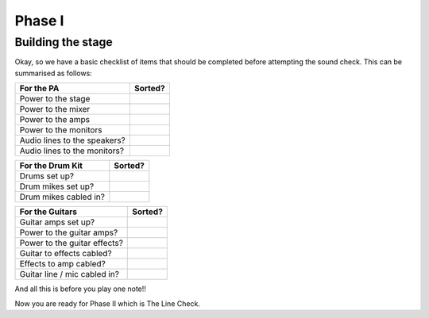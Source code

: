 Phase I
*******

Building the stage
==================

Okay, so we have a basic checklist of items that should be completed before attempting the sound check. This can be summarised as follows:

+-------------------------------+---------------+
|For the PA                     |Sorted?        |
+===============================+===============+
|Power to the stage             |               |
+-------------------------------+---------------+
|Power to the mixer             |               |
+-------------------------------+---------------+
|Power to the amps              |               |
+-------------------------------+---------------+
|Power to the monitors          |               |
+-------------------------------+---------------+
|Audio lines to the speakers?   |               |
+-------------------------------+---------------+
|Audio lines to the monitors?   |               |
+-------------------------------+---------------+

+-------------------------------+---------------+
|For the Drum Kit               |Sorted?        |
+===============================+===============+
|Drums set up?                  |               |
+-------------------------------+---------------+
|Drum mikes set up?             |               |
+-------------------------------+---------------+
|Drum mikes cabled in?          |               |
+-------------------------------+---------------+

+-------------------------------+---------------+
|For the Guitars                |Sorted?        |
+===============================+===============+
|Guitar amps set up?            |               |
+-------------------------------+---------------+
|Power to the guitar amps?      |               |
+-------------------------------+---------------+
|Power to the guitar effects?   |               |
+-------------------------------+---------------+
|Guitar to effects cabled?      |               |
+-------------------------------+---------------+
|Effects to amp cabled?         |               |
+-------------------------------+---------------+
|Guitar line / mic cabled in?   |               |
+-------------------------------+---------------+

And all this is before you play one note!!

Now you are ready for Phase II which is The Line Check.

